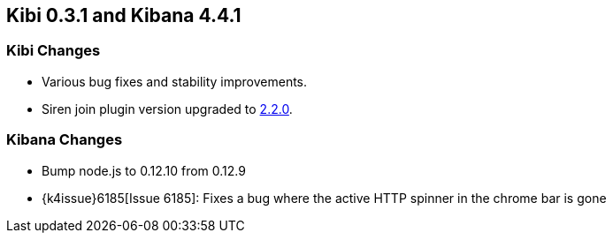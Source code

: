 == Kibi 0.3.1 and Kibana 4.4.1

[float]
=== Kibi Changes

* Various bug fixes and stability improvements.
* Siren join plugin version upgraded to https://github.com/sirensolutions/siren-join/tree/2.2.0[2.2.0].

[float]
=== Kibana Changes

* Bump node.js to 0.12.10 from 0.12.9
* {k4issue}6185[Issue 6185]:  Fixes a bug where the active HTTP spinner in the chrome bar is gone

